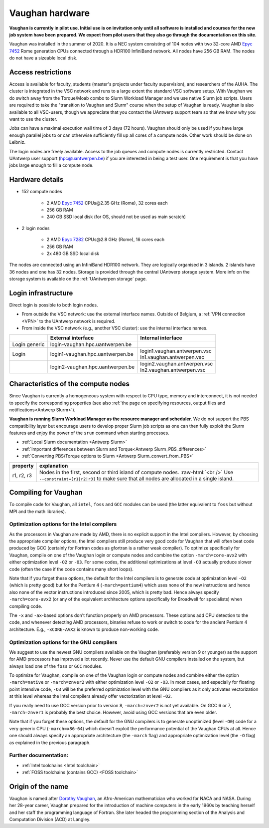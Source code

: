 .. role:: raw-html(raw)
    :format: html

.. _Vaughan hardware:

Vaughan hardware
================

**Vaughan is currently in pilot use. Initial use is on invitation only
until all software is installed and courses for the new job system have been prepared.
We expect from pilot users that they also go through the documentation on this site.**

Vaughan was installed in the summer of 2020. It is a NEC system consisting of
104 nodes with two 32-core AMD `Epyc 7452 <https://www.amd.com/en/products/cpu/amd-epyc-7452>`_
Rome generation CPUs connected through a HDR100 InfiniBand network.
All nodes have 256 GB RAM.
The nodes do not have a sizeable local disk.

Access restrictions
-------------------

Access is available for faculty, students (master's projects under faculty
supervision), and researchers of the AUHA. The cluster is integrated in the VSC
network and runs to a large extent the standard VSC software setup.
With Vaughan we do switch away from the Torque/Moab combo to Slurm Workload
Manager and we use native Slurm job scripts. Users are required to take the
"transition to Vaughan and Slurm" course when the setup of Vaughan is ready.
Vaughan is also available to all
VSC-users, though we appreciate that you contact the UAntwerp support team so
that we know why you want to use the cluster.

Jobs can have a maximal execution wall time of 3 days (72 hours).
Vaughan should only be used if you have large enough parallel jobs to or can
otherwise sufficiently fill up all cores of a compute node. Other work should
be done on Leibniz.

The login nodes are freely available. Access to the job queues and compute
nodes is currently restricted.
Contact UAntwerp user support (hpc@uantwerpen.be) if you are interested in
being a test user. One requirement is that you have jobs large enough to fill
a compute node.

Hardware details
----------------

- 152 compute nodes

    - 2 AMD `Epyc 7452 <https://www.amd.com/en/products/cpu/amd-epyc-7452>`_ CPUs\@2.35 GHz (Rome), 32 cores each
    - 256 GB RAM
    - 240 GB SSD local disk (for OS, should not be used as main scratch)

- 2 login nodes

    - 2 AMD `Epyc 7282 <https://www.amd.com/en/products/cpu/amd-epyc-7282>`_ CPUs\@2.8 GHz (Rome), 16 cores each
    - 256 GB RAM
    - 2x 480 GB SSD local disk

The nodes are connected using an InfiniBand HDR100 network. They are logically
organised in 3 islands. 2 islands have 36 nodes and one has 32 nodes.
Storage is provided through the central UAntwerp storage system.
More info on the storage system is available on the :ref:`UAntwerpen storage` page.


Login infrastructure
--------------------

Direct login is possible to both login nodes.

- From outside the VSC network: use the external interface names. Outside of
  Belgium, a :ref:`VPN connection <VPN>` to the UAntwerp network is required.
- From inside the VSC network (e.g., another VSC cluster): use the internal
  interface names.

==============   =================================  ==============================
..               External interface                 Internal interface
==============   =================================  ==============================
Login generic    login\-vaughan.hpc.uantwerpen.be    ..
Login            login1\-vaughan.hpc.uantwerpen.be  | login1.vaughan.antwerpen.vsc
                                                    | ln1.vaughan.antwerpen.vsc
..               login2\-vaughan.hpc.uantwerpen.be  | login2.vaughan.antwerpen.vsc
                                                    | ln2.vaughan.antwerpen.vsc
==============   =================================  ==============================


Characteristics of the compute nodes
------------------------------------

Since Vaughan is currently a homogeneous system with respect to CPU type, memory and
interconnect, it is not needed to specify the corresponding properties (see
also :ref:`the page on specifying resources, output files and notifications<Antwerp Slurm>`).

**Vaughan is running Slurm Workload Manager as the resource manager and scheduler.**
We do not support the PBS compatibility layer but encourage users to develop
proper Slurm job scripts as one can then fully exploit the Slurm features and
enjoy the power of the ``srun`` command when starting processes.

* :ref:`Local Slurm documentation <Antwerp Slurm>`
* :ref:`Important differences between Slurm and Torque<Antwerp Slurm_PBS_differences>`
* :ref:`Converting PBS/Torque options to Slurm <Antwerp Slurm_convert_from_PBS>`


============       ====================================================================================
property           explanation
============       ====================================================================================
r1, r2, r3         Nodes in the first, second or third island of compute nodes. :raw-html:`<br />`
                   Use ``--constraint=[r1|r2|r3]`` to make sure that all nodes are allocated in a single island.
============       ====================================================================================



Compiling for Vaughan
---------------------

To compile code for Vaughan, all ``intel``,
``foss`` and ``GCC`` modules can be used (the
latter equivalent to ``foss`` but without MPI and the math libraries).


Optimization options for the Intel compilers
""""""""""""""""""""""""""""""""""""""""""""

As the processors in Vaughan are made by AMD, there is no explicit support
in the Intel compilers. However, by choosing the appropriate compiler
options, the Intel compilers still produce very good code for Vaughan that
will often beat code produced by GCC (certainly for Fortran codes as gfortran
is a rather weak compiler).
To optimize specifically for Vaughan, compile on one of the Vaughan login
or compute nodes and combine the option ``-march=core-avx2`` with either optimization
level ``-O2`` or ``-O3``. For some codes, the additional optimizations at
level ``-O3`` actually produce slower code (often the case if the code
contains many short loops).

Note that if you forget these options, the default for the Intel compilers
is to generate code at optimization level ``-O2`` (which is pretty good) but
for the Pentium 4 (``-march=pentium4``) which uses none of the new instructions
and hence also none of the vector instructions introduced since 2005,
which is pretty bad. Hence always specify ``-march=core-avx2`` (or any of the equivalent
architecture options specifically for Broadwell for specialists) when
compiling code.

The ``-x`` and ``-ax``-based options don't function properly on AMD processors.
These options add CPU detection to the code, and whenever detecting AMD
processors, binaries refuse to work or switch to code for the ancient
Pentium 4 architecture. E.g., ``-xCORE-AVX2`` is known to produce
non-working code.


Optimization options for the GNU compilers
""""""""""""""""""""""""""""""""""""""""""

We suggest to use the newest GNU compilers available on the Vaughan
(preferably version 9 or younger) as the support for AMD processors
has improved a lot recently. Never use the default GNU compilers installed
on the system, but always load one of the ``foss`` or ``GCC`` modules.

To optimize for Vaughan, compile on one of the Vaughan login
or compute nodes and combine either the option ``-march=native``
or ``-march=znver2`` with either optimization
level ``-O2`` or ``-O3``. In most cases, and especially for
floating point intensive code, ``-O3`` will be the preferred optimization level
with the GNU compilers as it only activates vectorization at this level
whereas the Intel compilers already offer vectorization at level ``-O2``.

If you really need to use GCC version prior to version 8, ``-march=znver2``
is not yet available. On GCC 6 or 7, ``-march=znver1`` is probably the best
choice. However, avoid using GCC versions that are even older.

Note that if you forget these options, the default for the GNU compilers is
to generate unoptimized (level ``-O0``) code for a very generic CPU
(``-march=x86-64``) which doesn't exploit the performance potential of
the Vaughan CPUs at all. Hence one should always specify an appropriate
architecture (the ``-march`` flag) and appropriate optimization level
(the ``-O`` flag) as explained in the previous paragraph.


Further documentation:
""""""""""""""""""""""
* :ref:`Intel toolchains <Intel toolchain>`
* :ref:`FOSS toolchains (contains GCC) <FOSS toolchain>`



Origin of the name
------------------

Vaughan is named after `Dorothy Vaughan <https://en.wikipedia.org/wiki/Dorothy_Vaughan>`_,
an Afro-American mathematician who worked for NACA and NASA.
During her 28-year career, Vaughan prepared for the introduction of machine computers in
the early 1960s by teaching herself and her staff the programming language of Fortran.
She later headed the programming section of the Analysis and Computation Division (ACD)
at Langley.



